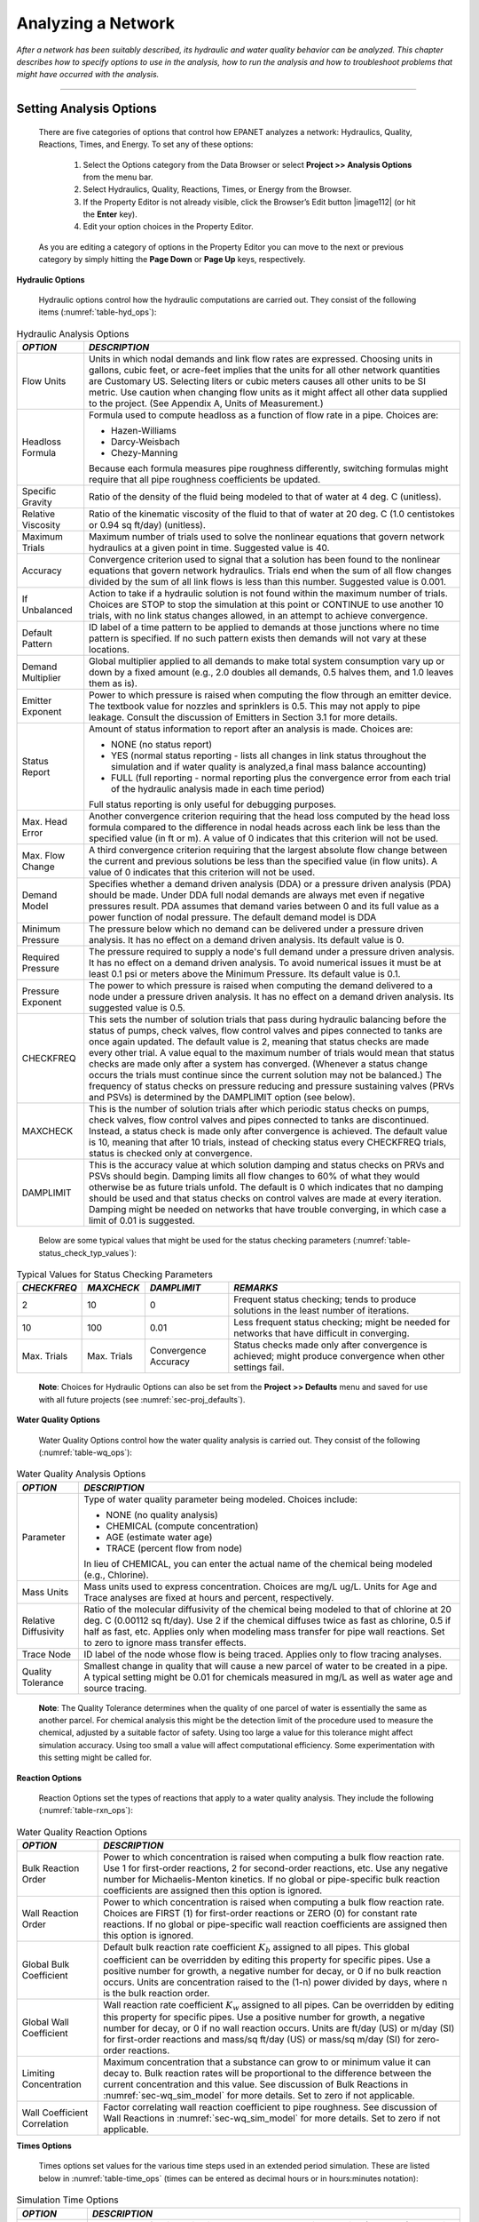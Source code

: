 ﻿

.. _analyzing_network:

Analyzing a Network
===================

*After a network has been suitably described, its hydraulic and water
quality behavior can be analyzed. This chapter describes how to
specify options to use in the analysis, how to run the analysis and
how to troubleshoot problems that might have occurred with the
analysis.*


-------

.. _sec-analysis_ops:

Setting Analysis Options
~~~~~~~~~~~~~~~~~~~~~~~~

  There are five categories of options that control how EPANET analyzes
  a network: Hydraulics, Quality, Reactions, Times, and Energy. To set
  any of these options:

    1. Select the Options category from the Data Browser or select
       **Project >> Analysis Options** from the menu bar.

    2. Select Hydraulics, Quality, Reactions, Times, or Energy from the
       Browser.

    3. If the Property Editor is not already visible, click the Browser’s
       Edit button |image112| (or hit the **Enter** key).

    4. Edit your option choices in the Property Editor.



  As you are editing a category of options in the Property Editor you
  can move to the next or previous category by simply hitting the
  **Page Down** or **Page Up** keys, respectively.


**Hydraulic Options**

   Hydraulic options control how the hydraulic computations are carried
   out. They consist of the following items (:numref:`table-hyd_ops`):

.. tabularcolumns:: |p{3cm}|p{11.5cm}|

.. _table-hyd_ops:
.. table:: Hydraulic Analysis Options	
  :class: longtable

  +-----------------------------------+-------------------------------------+
  | *OPTION*                          | *DESCRIPTION*                       |
  +===================================+=====================================+
  |                                   | Units in which nodal demands and    |
  | Flow Units                        | link flow rates are expressed.      |
  |                                   | Choosing units in gallons, cubic    |
  |                                   | feet, or acre-feet implies that     |
  |                                   | the units for all other network     |
  |                                   | quantities are Customary US.        |
  |                                   | Selecting liters or cubic meters    |
  |                                   | causes all other units to be SI     |
  |                                   | metric. Use caution when changing   |
  |                                   | flow units as it might affect all   |
  |                                   | other data supplied to the          |
  |                                   | project. (See Appendix A, Units     |
  |                                   | of Measurement.)                    |
  +-----------------------------------+-------------------------------------+
  | Headloss Formula                  | Formula used to compute headloss    |
  |                                   | as a function of flow rate in a     |
  |                                   | pipe. Choices are:                  |
  |                                   |                                     |
  |                                   | - Hazen-Williams                    |
  |                                   | - Darcy-Weisbach                    |
  |                                   | - Chezy-Manning                     |
  |                                   |                                     |
  |                                   | Because each formula measures       |
  |                                   | pipe roughness differently,         |
  |                                   | switching formulas might require    |
  |                                   | that all pipe roughness             |
  |                                   | coefficients be updated.            |
  +-----------------------------------+-------------------------------------+
  | Specific Gravity                  | Ratio of the density of the fluid   |
  |                                   | being modeled to that of water at   |
  |                                   | 4 deg. C (unitless).                |
  +-----------------------------------+-------------------------------------+
  | Relative Viscosity                | Ratio of the kinematic viscosity    |
  |                                   | of the fluid to that of water at    |
  |                                   | 20 deg. C (1.0 centistokes or       |
  |                                   | 0.94 sq ft/day) (unitless).         |
  +-----------------------------------+-------------------------------------+
  | Maximum Trials                    | Maximum number of trials used to    |
  |                                   | solve the nonlinear equations       |
  |                                   | that govern network hydraulics at   |
  |                                   | a given point in time. Suggested    |
  |                                   | value is 40.                        |
  +-----------------------------------+-------------------------------------+
  | Accuracy                          | Convergence criterion used to       |
  |                                   | signal that a solution has been     |
  |                                   | found to the nonlinear equations    |
  |                                   | that govern network hydraulics.     |
  |                                   | Trials end when the sum of all      |
  |                                   | flow changes divided by the sum     |
  |                                   | of all link flows is less than      |
  |                                   | this number. Suggested value is     |
  |                                   | 0.001.                              |
  +-----------------------------------+-------------------------------------+
  | If Unbalanced                     | Action to take if a hydraulic       |
  |                                   | solution is not found within the    |
  |                                   | maximum number of trials. Choices   |
  |                                   | are STOP to stop the simulation     |
  |                                   | at this point or CONTINUE to use    |
  |                                   | another 10 trials, with no link     |
  |                                   | status changes allowed, in an       |
  |                                   | attempt to achieve convergence.     |
  +-----------------------------------+-------------------------------------+
  | Default Pattern                   | ID label of a time pattern to be    |
  |                                   | applied to demands at those         |
  |                                   | junctions where no time pattern     |
  |                                   | is specified. If no such pattern    |
  |                                   | exists then demands will not vary   |
  |                                   | at these locations.                 |
  +-----------------------------------+-------------------------------------+
  | Demand Multiplier                 | Global multiplier applied to all    |
  |                                   | demands to make total system        |
  |                                   | consumption vary up or down by a    |
  |                                   | fixed amount (e.g., 2.0 doubles     |
  |                                   | all demands, 0.5 halves them, and   |
  |                                   | 1.0 leaves them as is).             |
  +-----------------------------------+-------------------------------------+
  | Emitter Exponent                  | Power to which pressure is raised   |
  |                                   | when computing the flow through     |
  |                                   | an emitter device. The textbook     |
  |                                   | value for nozzles and sprinklers    |
  |                                   | is 0.5. This may not apply to       |
  |                                   | pipe leakage. Consult the           |
  |                                   | discussion of Emitters in           |
  |                                   | Section 3.1 for more details.       |
  +-----------------------------------+-------------------------------------+
  | Status Report                     | Amount of status information to     |
  |                                   | report after an analysis is made.   |
  |                                   | Choices are:                        |
  |                                   |                                     |
  |                                   | - NONE (no status report)           |
  |                                   | - YES  (normal status reporting -   |
  |                                   |   lists all changes in link status  |
  |                                   |   throughout the simulation and if  |
  |                                   |   water quality is analyzed,a final |
  |                                   |   mass balance accounting)          |
  |                                   | - FULL (full reporting - normal     |
  |                                   |   reporting plus the convergence    |
  |                                   |   error from each trial of the      |
  |                                   |   hydraulic analysis made in each   |
  |                                   |   time period)                      |
  |                                   |                                     |
  |                                   | Full status reporting is only       |
  |                                   | useful for debugging purposes.      |
  +-----------------------------------+-------------------------------------+
  | Max. Head Error                   | Another convergence criterion       |
  |                                   | requiring that the head loss        |
  |                                   | computed by the head loss           |
  |                                   | formula compared to the             |
  |                                   | difference in nodal heads           |
  |                                   | across each link be less than       |
  |                                   | the specified value (in ft or m).   |
  |                                   | A value of 0 indicates that this    |
  |                                   | criterion will not be used.         |
  +-----------------------------------+-------------------------------------+
  | Max. Flow Change                  | A third convergence criterion       |
  |                                   | requiring that the largest          |
  |                                   | absolute flow change between        |
  |                                   | the current and previous            |
  |                                   | solutions be less than the          |
  |                                   | specified value (in flow            |
  |                                   | units). A value of 0                |
  |                                   | indicates that this criterion       |
  |                                   | will not be used.                   |
  +-----------------------------------+-------------------------------------+
  | Demand Model                      | Specifies whether a demand driven   |
  |                                   | analysis (DDA) or a pressure driven |
  |                                   | analysis (PDA) should be made. Under|
  |                                   | DDA full nodal demands are always   |
  |                                   | met even if negative pressures      |
  |                                   | result. PDA assumes that demand     |
  |                                   | varies between 0 and its full value |
  |                                   | as a power function of nodal        |
  |                                   | pressure. The default demand model  |
  |                                   | is DDA                              |
  +-----------------------------------+-------------------------------------+
  | Minimum Pressure                  | The pressure below which no demand  | 
  |                                   | can be delivered under a pressure   |
  |                                   | driven analysis. It has no effect on|    
  |                                   | a demand driven analysis. Its       |
  |                                   | default value is 0.                 |    
  +-----------------------------------+-------------------------------------+
  | Required Pressure                 | The pressure required to supply a   |
  |                                   | node's full demand under a pressure |
  |                                   | driven analysis. It has no effect on|    
  |                                   | a demand driven analysis. To avoid  |
  |                                   | numerical issues it must be at least|
  |                                   | 0.1 psi or meters above the Minimum |
  |                                   | Pressure. Its default value is 0.1. |
  +-----------------------------------+-------------------------------------+
  | Pressure Exponent                 | The power to which pressure is      |
  |                                   | raised when computing the demand    |
  |                                   | delivered to a node under a         |
  |                                   | pressure driven analysis. It has no |
  |                                   | effect on a demand driven analysis. |
  |                                   | Its suggested value is 0.5.         |
  +-----------------------------------+-------------------------------------+
  | CHECKFREQ                         | This sets the number of solution    |
  |                                   | trials that pass during hydraulic   |
  |                                   | balancing before the status of      |
  |                                   | pumps, check valves, flow control   |
  |                                   | valves and pipes connected to       |
  |                                   | tanks are once again updated. The   |
  |                                   | default value is 2, meaning that    |
  |                                   | status checks are made every        |
  |                                   | other trial. A value equal to the   |
  |                                   | maximum number of trials would      |
  |                                   | mean that status checks are made    |
  |                                   | only after a system has             |
  |                                   | converged. (Whenever a status       |
  |                                   | change occurs the trials must       |
  |                                   | continue since the current          |
  |                                   | solution may not be balanced.)      |
  |                                   | The frequency of status checks on   |
  |                                   | pressure reducing and pressure      |
  |                                   | sustaining valves (PRVs and PSVs)   |
  |                                   | is determined by the DAMPLIMIT      |
  |                                   | option (see below).                 |
  +-----------------------------------+-------------------------------------+
  | MAXCHECK                          | This is the number of solution      |
  |                                   | trials after which periodic         |
  |                                   | status checks on pumps, check       |
  |                                   | valves, flow control valves and     |
  |                                   | pipes connected to tanks are        |
  |                                   | discontinued. Instead, a status     |
  |                                   | check is made only after            |
  |                                   | convergence is achieved. The        |
  |                                   | default value is 10, meaning that   |
  |                                   | after 10 trials, instead of         |
  |                                   | checking status every CHECKFREQ     |
  |                                   | trials, status is checked only at   |
  |                                   | convergence.                        |
  +-----------------------------------+-------------------------------------+
  | DAMPLIMIT                         | This is the accuracy value at       |
  |                                   | which solution damping and status   |
  |                                   | checks on PRVs and PSVs should      |
  |                                   | begin. Damping limits all flow      |
  |                                   | changes to 60% of what they would   |
  |                                   | otherwise be as future trials       |
  |                                   | unfold. The default is 0 which      |
  |                                   | indicates that no damping should    |
  |                                   | be used and that status checks on   |
  |                                   | control valves are made at every    |
  |                                   | iteration. Damping might be         |
  |                                   | needed on networks that have        |
  |                                   | trouble converging, in which case   |
  |                                   | a limit of 0.01 is suggested.       |
  +-----------------------------------+-------------------------------------+
 
..
 
  Below are some typical values that might be used for the status checking parameters (:numref:`table-status_check_typ_values`):
  
.. tabularcolumns:: |p{2.3cm}|p{2.3cm}|p{2.3cm}|p{7cm}|

.. _table-status_check_typ_values:
.. table:: Typical Values for Status Checking Parameters	

  +-------------+-------------+-------------+-----------------------------+
  | *CHECKFREQ* | *MAXCHECK*  | *DAMPLIMIT* | *REMARKS*                   |
  +=============+=============+=============+=============================+
  |      2      |     10      |      0      | Frequent status checking;   |
  |             |             |             | tends to produce solutions  |
  |             |             |             | in the least number of      |
  |             |             |             | iterations.                 |
  +-------------+-------------+-------------+-----------------------------+
  |     10      |    100      |    0.01     | Less frequent status        |
  |             |             |             | checking; might be needed   |
  |             |             |             | for networks that have      |
  |             |             |             | difficult in converging.    |
  +-------------+-------------+-------------+-----------------------------+
  | Max. Trials | Max. Trials | Convergence | Status checks made only     |
  |             |             | Accuracy    | after convergence is        |
  |             |             |             | achieved; might produce     |
  |             |             |             | convergence when other      |
  |             |             |             | settings fail.              |
  +-------------+-------------+-------------+-----------------------------+
 
.. 
   
   **Note**: Choices for Hydraulic Options can also be set from the **Project >> Defaults** menu and saved for use with all future projects (see :numref:`sec-proj_defaults`).


**Water Quality Options**

   Water Quality Options control how the water quality analysis is
   carried out. They consist of the following (:numref:`table-wq_ops`):

.. tabularcolumns:: |p{3cm}|p{11cm}|

.. _table-wq_ops:
.. table:: Water Quality Analysis Options

  +-----------------------------------+-----------------------------------+
  | *OPTION*                          | *DESCRIPTION*                     |
  +===================================+===================================+
  | Parameter                         | Type of water quality parameter   |
  |                                   | being modeled. Choices include:   |
  |                                   |                                   |
  |                                   | - NONE (no quality analysis)      |
  |                                   | - CHEMICAL (compute concentration)|
  |                                   | - AGE (estimate water age)        |
  |                                   | - TRACE (percent flow from node)  |
  |                                   |                                   |
  |                                   | In lieu of CHEMICAL, you can      |
  |                                   | enter the actual name of the      |
  |                                   | chemical being modeled (e.g.,     |
  |                                   | Chlorine).                        |
  +-----------------------------------+-----------------------------------+
  | Mass Units                        | Mass units used to express        |
  |                                   | concentration. Choices are mg/L   |
  |                                   | ug/L. Units for Age and Trace     |
  |                                   | analyses are fixed at hours and   |
  |                                   | percent, respectively.            |
  +-----------------------------------+-----------------------------------+
  | Relative Diffusivity              | Ratio of the molecular            |
  |                                   | diffusivity of the chemical being |
  |                                   | modeled to that of chlorine at 20 |
  |                                   | deg. C (0.00112 sq ft/day). Use 2 |
  |                                   | if the chemical diffuses twice as |
  |                                   | fast as chlorine, 0.5 if half as  |
  |                                   | fast, etc. Applies only when      |
  |                                   | modeling mass transfer for pipe   |
  |                                   | wall reactions. Set to zero to    |
  |                                   | ignore mass transfer effects.     |
  +-----------------------------------+-----------------------------------+
  | Trace Node                        | ID label of the node whose flow   |
  |                                   | is being traced. Applies only to  |
  |                                   | flow tracing analyses.            |
  +-----------------------------------+-----------------------------------+
  | Quality Tolerance                 | Smallest change in quality that   |
  |                                   | will cause a new parcel of water  |
  |                                   | to be created in a pipe. A        |
  |                                   | typical setting might be 0.01 for |
  |                                   | chemicals measured in mg/L as     |
  |                                   | well as water age and source      |
  |                                   | tracing.                          |
  +-----------------------------------+-----------------------------------+

..

   **Note**: The Quality Tolerance determines when the quality of one
   parcel of water is essentially the same as another parcel. For
   chemical analysis this might be the detection limit of the procedure
   used to measure the chemical, adjusted by a suitable factor of
   safety. Using too large a value for this tolerance might affect
   simulation accuracy. Using too small a value will affect
   computational efficiency. Some experimentation with this setting
   might be called for.


**Reaction Options**

   Reaction Options set the types of reactions that apply to a water
   quality analysis. They include the following (:numref:`table-rxn_ops`):

.. tabularcolumns:: |p{4cm}|p{10.5cm}|

.. _table-rxn_ops:
.. table:: Water Quality Reaction Options	

  +-----------------------------------+-----------------------------------+
  | *OPTION*                          | *DESCRIPTION*                     |
  +===================================+===================================+
  | Bulk Reaction Order               | Power to which concentration is   |
  |                                   | raised when computing a bulk flow |
  |                                   | reaction rate. Use 1 for          |
  |                                   | first-order reactions, 2 for      |
  |                                   | second-order reactions, etc. Use  |
  |                                   | any negative number for           |
  |                                   | Michaelis-Menton kinetics. If no  |
  |                                   | global or pipe-specific bulk      |
  |                                   | reaction coefficients are         |
  |                                   | assigned then this option is      |
  |                                   | ignored.                          |
  +-----------------------------------+-----------------------------------+
  | Wall Reaction Order               | Power to which concentration is   |
  |                                   | raised when computing a bulk flow |
  |                                   | reaction rate. Choices are FIRST  |
  |                                   | (1) for first-order reactions or  |
  |                                   | ZERO (0) for constant rate        |
  |                                   | reactions. If no global or        |
  |                                   | pipe-specific wall reaction       |
  |                                   | coefficients are assigned then    |
  |                                   | this option is ignored.           |
  +-----------------------------------+-----------------------------------+
  | Global Bulk Coefficient           | Default bulk reaction rate        |
  |                                   | coefficient :math:`K_b` assigned  |
  |                                   | to all pipes. This global         |
  |                                   | coefficient can be overridden by  |
  |                                   | editing this property for         |
  |                                   | specific pipes. Use a positive    |
  |                                   | number for growth, a negative     |
  |                                   | number for decay, or 0 if no bulk |
  |                                   | reaction occurs. Units are        |
  |                                   | concentration raised to the (1-n) |
  |                                   | power divided by days, where n is |
  |                                   | the bulk reaction order.          |
  +-----------------------------------+-----------------------------------+
  | Global Wall Coefficient           | Wall reaction rate coefficient    |
  |                                   | :math:`K_w` assigned to all       |
  |                                   | pipes. Can be overridden by       |
  |                                   | editing this property for         |
  |                                   | specific pipes. Use a positive    |
  |                                   | number for growth, a negative     |
  |                                   | number for decay, or 0 if no wall |
  |                                   | reaction occurs. Units are ft/day |
  |                                   | (US) or m/day (SI) for            |
  |                                   | first-order reactions and mass/sq |
  |                                   | ft/day (US) or mass/sq m/day (SI) |
  |                                   | for zero- order reactions.        |
  +-----------------------------------+-----------------------------------+
  | Limiting Concentration            | Maximum concentration that a      |
  |                                   | substance can grow to or minimum  |
  |                                   | value it can decay to. Bulk       |
  |                                   | reaction rates will be            |
  |                                   | proportional to the difference    |
  |                                   | between the current concentration |
  |                                   | and this value. See discussion of |
  |                                   | Bulk Reactions in                 |
  |                                   | :numref:`sec-wq_sim_model`        |
  |                                   | for more details. Set to zero if  |
  |                                   | not applicable.                   |
  +-----------------------------------+-----------------------------------+
  | Wall Coefficient Correlation      | Factor correlating wall reaction  |
  |                                   | coefficient to pipe roughness.    |
  |                                   | See discussion of Wall Reactions  |
  |                                   | in                                |
  |                                   | :numref:`sec-wq_sim_model`        |
  |                                   | for more details. Set to zero if  | 
  |                                   | not applicable.                   |
  +-----------------------------------+-----------------------------------+

..

**Times Options**

   Times options set values for the various time steps used in an
   extended period simulation. These are listed below in :numref:`table-time_ops` (times can be
   entered as decimal hours or in hours:minutes notation):

.. tabularcolumns:: |p{3.5cm}|p{11cm}|

.. _table-time_ops:
.. table:: Simulation Time Options	

  +-----------------------------------+-----------------------------------+
  | *OPTION*                          | *DESCRIPTION*                     |
  +===================================+===================================+
  | Total Duration                    | Total length of a simulation in   |
  |                                   | hours. Use 0 to run a single      |
  |                                   | period (snapshot) hydraulic       |
  |                                   | analysis.                         |
  +-----------------------------------+-----------------------------------+
  | Hydraulic Time Step               | Time interval between             |
  |                                   | re-computation of system          |
  |                                   | hydraulics. Normal default is 1   |
  |                                   | hour.                             |
  +-----------------------------------+-----------------------------------+
  | Quality Time Step                 | Time interval between routing of  |
  |                                   | water quality constituent. Normal |
  |                                   | default is 5 minutes (0:05        |
  |                                   | hours).                           |
  +-----------------------------------+-----------------------------------+
  | Pattern Time Step                 | Time interval used with all time  |
  |                                   | patterns. Normal default is 1     |
  |                                   | hour.                             |
  +-----------------------------------+-----------------------------------+
  | Pattern Start Time                | Hours into all time patterns at   |
  |                                   | which the simulation begins       |
  |                                   | (e.g., a value of 2 means that    |
  |                                   | the simulation begins with all    |
  |                                   | time patterns starting at their   |
  |                                   | second hour). Normal default is   |
  |                                   | 0.                                |
  +-----------------------------------+-----------------------------------+
  | Reporting Time Step               | Time interval between times at    |
  |                                   | which computed results are        |
  |                                   | reported. Normal default is 1     |
  |                                   | hour.                             |
  +-----------------------------------+-----------------------------------+
  | Report Start Time                 | Hours into simulation at which    |
  |                                   | computed results begin to be      |
  |                                   | reported. Normal default is 0.    |
  +-----------------------------------+-----------------------------------+
  | Starting Time of Day              | Clock time (e.g., 7:30 am, 10:00  |
  |                                   | pm) at which simulation begins.   |
  |                                   | Default is 12:00 am (midnight).   |
  +-----------------------------------+-----------------------------------+
  | Statistic                         | Type of statistical processing    |
  |                                   | used to summarize the results of  |
  |                                   | an extended period simulation.    |
  |                                   | Choices are:                      |
  |                                   |                                   |
  |                                   | - NONE (current time step results)|
  |                                   | - AVERAGE (time-averaged results) |
  |                                   | - MINIMUM (minimum value results) |
  |                                   | - MAXIMUM (maximum value results) |
  |                                   | - RANGE (difference between min   |
  |                                   |   and max)                        |
  |                                   |                                   |
  |                                   | Statistical processing is applied |
  |                                   | to all node and link results      |
  |                                   | obtained between the Report Start |
  |                                   | Time and the Total Duration.      |
  +-----------------------------------+-----------------------------------+

..

   **Note:** To run a single-period hydraulic analyses (also called a
   snapshot analysis) enter 0 for Total Duration. In this case entries
   for all of the other time options, with the exception of Starting
   Time of Day, are not used. Water quality analyses always require that
   a non-zero Total Duration be specified.


**Energy Options**

   Energy Analysis Options provide default values used to compute
   pumping energy and cost when no specific energy parameters are
   assigned to a given pump. They consist of the following (:numref:`table-energy_ops`):

.. tabularcolumns:: |p{4cm}|p{10cm}|

.. _table-energy_ops:
.. table:: Energy Analysis Options 	

  +-----------------------------------+-----------------------------------+
  | *OPTION*                          | *DESCRIPTION*                     |
  +===================================+===================================+
  | Pump Efficiency (%)               | Default pump efficiency.          |
  +-----------------------------------+-----------------------------------+
  | Energy Price per Kwh              | Price of energy per               |
  |                                   | kilowatt-hour. Monetary units are |
  |                                   | not explicitly represented.       |
  +-----------------------------------+-----------------------------------+
  | Price Pattern                     | ID label of a time pattern used   |
  |                                   | to represent variations in energy |
  |                                   | price with time. Leave blank if   |
  |                                   | not applicable.                   |
  +-----------------------------------+-----------------------------------+
  | Demand Charge                     | Additional energy charge per      |
  |                                   | maximum kilowatt usage.           |
  +-----------------------------------+-----------------------------------+

..

.. _sec-run_analysis:

Running an Analysis
~~~~~~~~~~~~~~~~~~~

  To run a hydraulic/water quality analysis:

    1. Select **Project >> Run Analysis** or click |image113| on the
       Standard Toolbar.

    2. The progress of the analysis will be displayed in a Run Status
       window.

    3. Click **OK** when the analysis ends.



  If the analysis runs successfully the |image114| icon will appear in
  the Run Status section of the Status Bar at the bottom of the EPANET
  workspace. Any error or warning messages will appear in a Status
  Report window. If you edit the properties of the network after a
  successful run has been made, the faucet icon changes to a broken
  faucet indicating that the current computed results no longer apply
  to the modified network.

.. _sec-troubleshooting:

Troubleshooting Results
~~~~~~~~~~~~~~~~~~~~~~~

EPANET will issue specific Error and Warning messages when problems
are encountered in running a hydraulic/water quality analysis (see Appendix
:ref:`error_messages` for a complete listing). The most common problems are
discussed below.


**Pumps Cannot Deliver Flow or Head**

   EPANET will issue a warning message when a pump is asked to operate
   outside the range of its pump curve. If the pump is required to
   deliver more head than its shutoff head, EPANET will close the pump
   down. This might lead to portions of the network becoming
   disconnected from any source of water.


**Network is Disconnected**

   EPANET classifies a network as being disconnected if there is no way
   to provide water to all nodes that have demands. This can occur if
   there is no path of open links between a junction with demand and
   either a reservoir, a tank, or a junction with a negative demand. If
   the problem is caused by a closed link EPANET will still compute a
   hydraulic solution (probably with extremely large negative pressures)
   and attempt to identify the problem link in its Status Report. If no
   connecting link(s) exist EPANET will be unable to solve the hydraulic
   equations for flows and pressures and will return an Error 110
   message when an analysis is made. Under an extended period simulation
   it is possible for nodes to become disconnected as links change
   status over time.


**Negative Pressures Exist**

   When performing a demand driven analysis (DDA), EPANET will issue a
   warning message when it encounters negative pressures at junctions that
   have positive demands. This usually indicates that there is some problem
   with the way the network has been designed or operated. Negative pressures
   can occur when portions of the network can only receive water through
   links that have been closed off. In such cases an additional warning
   message about the network being disconnected is also issued.

   Alternatively, a pressure driven analysis (PDA) can be performed to
   determine a hydraulic solution assuming a pressure-demand relationship
   at junctions. The hydraulic solution found will have reduced or zero
   demands and negative pressures will be largely eliminated. This is
   considered a more "realistic" solution since large negative pressures
   in a network are not physically realistic.


**System Unbalanced**

   A System Unbalanced condition can occur when EPANET cannot converge
   to a hydraulic solution in some time period within its allowed
   maximum number of trials. This situation can occur when valves,
   pumps, or pipelines keep switching their status from one trial to the
   next as the search for a hydraulic solution proceeds. For example,
   the pressure limits that control the status of a pump may be set too
   close together. Or a pump's head curve might be too flat causing it
   to keep shutting on and off.

   To eliminate the unbalanced condition one can try to increase the
   allowed maximum number of trials or loosen the convergence accuracy
   requirement. Both of these parameters are set with the project’s
   Hydraulic Options. If the unbalanced condition persists, then another
   hydraulic option, labeled “If Unbalanced”, offers two ways to handle
   it. One is to terminate the entire analysis once the condition is
   encountered. The other is to continue seeking a hydraulic solution
   for another 10 trials with the status of all links frozen to their
   current values. If convergence is achieved then a warning message is
   issued about the system possibly being unstable. If convergence is
   not achieved then a “System Unbalanced” warning message is issued. In
   either case, the analysis will proceed to the next time period.

   If an analysis in a given time period ends with the system unbalanced
   then the user should recognize that the hydraulic results produced
   for this time period are inaccurate. Depending on circumstances, such
   as errors in flows into or out of storage tanks, this might affect
   the accuracy of results in all future periods as well.


**Hydraulic Equations Unsolvable**

   Error 110 is issued if at some point in an analysis the set of
   equations that model flow and energy balance in the network cannot be
   solved. This can occur when some portion of a system demands water
   but has no links physically connecting it to any source of water. In
   such a case EPANET will also issue warning messages about nodes being
   disconnected. The equations might also be unsolvable if unrealistic
   numbers were used for certain network properties.




   .. include:: image_subdefs.rst
